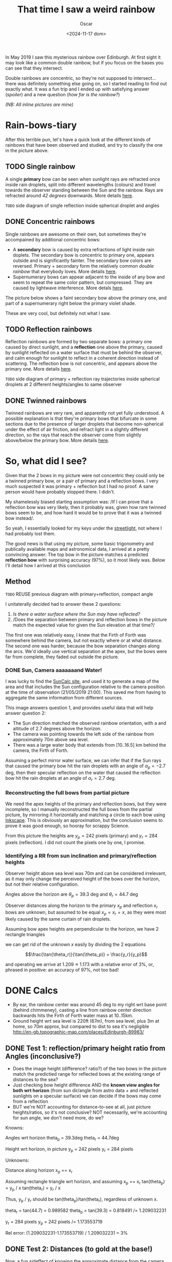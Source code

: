 #+title: That time I saw a weird rainbow
#+date: <2024-11-17 dom>
#+author: Oscar

In May 2019 I saw this mysterious rainbow over Edinburgh. At first
sight it may look like a common double rainbow, but if you focus on
the bases you can see that they intersect.

#+ATTR_HTML: :alt Weird Rainbow :width 75%
[[../img/Rainbow/Rainbow-2019-05-22-RETALLAT.jpeg]]

Double rainbows are concentric, so they're not supposed to
intersect...  there was definitely something else going on, so I
started reading to find out exactly what. It was a fun trip and I
ended up with satisfying answer ([[So, what did I see?][spoiler]]) and a new question ([[Test 2: Distances (to gold at the base!)][how far
is the rainbow?]])

/(NB: All inline pictures are mine)/

* Rain-bows-tiary

After this terrible pun, let's have a quick look at the different
kinds of rainbows that have been observed and studied, and try to
classify the one in the picture above.

** TODO Single rainbow
A single *primary* bow can be seen when sunlight rays are refracted
once inside rain droplets, split into different wavelengths (colours)
and travel towards the observer standing between the Sun and the
rainbow. Rays are refracted around /42 degrees/ downwards. More
details [[https://www.atoptics.co.uk/rainbows/primary.htm][here]].

~TODO~ side diagram of single reflection inside spherical droplet and angles

** DONE Concentric rainbows
Single rainbows are awesome on their own, but sometimes they're
accompained by additional concentric bows:
- A *secondary* bow is caused by extra refractions of light inside
  rain doplets. The secondary bow is concentric to primary one,
  appears outside and is significantly fainter. The secondary bow
  colors are reversed. Primary + secondary form the relatively
  common /double rainbow/ that everybody loves. More details [[https://www.atoptics.co.uk/rainbows/sec.htm][here]].
- Supernumerary bows can appear adjacent to the inside of any bow and
  seem to repeat the same color pattern, but compressed. They are
  caused by lightwave interference. More detals [[https://www.atoptics.co.uk/rainbows/supers.htm][here]].

The picture below shows a faint secondary bow above the primary one,
and part of a supernumerary right below the primary violet shade.
#+ATTR_HTML: :alt Double Rainbow with supernumerary :width 90%
[[../img/Rainbow/Rainbow-2019-10-29-Super.jpg]]

These are very cool, but definitely not what I saw.

** TODO Reflection rainbows
Reflection rainbows are formed by two separate bows: a primary one
caused by direct sunlight, and a *reflection* one above the primary,
caused by sunlight reflected on a water surface that must be behind
the observer, and calm enough for sunlight to reflect in a coherent
direction instead of scattering. The reflection bow is not concentric,
and appears above the primary one. More details [[https://www.atoptics.co.uk/rainbows/bowim6.htm][here]].

~TODO~ side diagram of primary + reflection ray trajectories inside
spherical droplets at 2 different heights/angles to same observer

** DONE Twinned rainbows
Twinned rainbows are very rare, and apparently not yet fully
understood. A possible explanation is that they're primary bows that
bifurcate in some sections due to the presence of larger droplets that
become non-spherical under the effect of air friction, and refract
light in a slightly different direction, so the rays that reach the
observer come from slightly above/below the primary bow. More details
[[https://www.atoptics.co.uk/rainbows/bowim28.htm][here]].

* So, what did I see?
Given that the 2 bows in my picture were not concentric they could
only be a twinned primary bow, or a pair of primary and a reflection
bows. I very much suspected it was primary + reflection but I had no
proof. A sane person would have probably stopped there. I didn't.

My shamelessly biased starting assumption was: /If I can prove that a
reflection bow was very likely, then it probably was, given how rare
twinned bows seem to be, and how hard it would be to prove that it was
a twinned bow instead/.

So yeah, I essentially looked for my keys under the [[https://en.wikipedia.org/wiki/Streetlight_effect][streetlight]], not
where I had probably lost them.

The good news is that using my picture, some basic trigonometry and
publically available maps and astronomical data, I arrived at a pretty
convincing answer: The top bow in the picture matches a predicted
*reflection bow* with surprising accuracy (97%), so it most likely
was. Below I'll detail how I arrived at this conclusion

** Method

~TODO~ REUSE previous diagram with primary+reflection, compact angle

I unitaterally decided had to answer these 2 questions:
1. /Is there a water surface where the Sun may have reflected?/
2. /Does the separation between primary and reflection bows in the
   picture match the expected value for given the Sun elevation at
   that time?/

The first one was relatively easy, I knew that the Firth of Forth was
somewhere behind the camera, but not exactly where or at what
distance. The second one was harder, because the bow separation
changes along the arcs. We'd ideally use vertical separation at the
apex, but the bows were far from complete, they faded out outside the
picture.

*** DONE Sun, Camera aaaaaaand Water!

I was lucky to find the [[https://www.suncalc.org/#/55.9316,-3.1718,11/2019.05.21/21:00/1/3][SunCalc site]], and used it to generate a map of
the area and that includes the Sun configuration relative to the
camera position at the time of observation (21/05/2019 21:00). This
saved me from having to aggregate the same information from different
sources.

#+ATTR_HTML: :alt SunConfig :width 90%
[[../img/Rainbow/Rainbow-2019-05-22-SunConfig.png]]

This image answers question 1, and provides useful data that will help
answer question 2:
- The Sun direction matched the observed rainbow orientation, with a
  and altitude of $2.7$ degrees above the horizon.
- The camera was pointing towards the left side of the rainbow from
  approximately 70m above sea level.
- There was a large water body that extends from $[10..16.5]$ km behind
  the camera, the Firth of Forth.

Assuming a perfect mirror water surface, we can infer that if the Sun
rays that caused the primary bow hit the rain droplets with an angle
of $\alpha_{p} = -2.7$ deg, then their specular reflection on the
water that caused the reflection bow hit the rain droplets at an angle
of $\alpha_{r} = 2.7$ deg.

*** Reconstructing the full bows from partial picture

We need the apex heights of the primary and reflection bows, but they
were incomplete, so I manually reconstructed the full bows from the
partial picture, by mirroring it horizontally and matching a circle to
each bow using [[https://inkscape.org/][Inkscape]]. This is obviously an approximation, but the
conclusion seems to prove it was good enough, so hooray for scrappy
Science.

#+ATTR_HTML: :alt Reconstructed bows :width 90%
[[../img/Rainbow/Rainbow-2019-05-22-RECONSTRUIT.png]]

From this picture the heights are $y_p = 242$ pixels (primary) and
$y_r = 284$ pixels (reflection). I did not count the pixels one by
one, I promise.

*** Identifying a RR from sun inclination and primary/reflection heights

Observer height above sea level was 70m and can be considered
irrelevant, as it may only change the perceived height of the bows
over the horizon, but not their relative configuration.

Angles above the horizon are $\theta_p = 39.3$ deg and $\theta_r = 44.7$ deg

#+ATTR_HTML: :alt Angles :width 100%
[[../img/Rainbow/Rainbow_Angles.svg]]

Observer distances along the horizon to the primary $x_p$ and
reflection $x_r$ bows are unknown, but assumed to be equal $x_p = x_r
= x$, as they were most likely caused by the same curtain of rain
droplets.

Assuming bow apex heights are perpendicular to the horizon, we have 2
rectangle triangles
\begin{eqnarray*}
  \tan(\theta_r) = y_r / x \\
  \tan(\theta_p) = y_p / x
\end{eqnarray*}

we can get rid of the unknown $x$ easily by dividing the 2 equations

\[\frac{\tan(\theta_r)}{\tan(\theta_p)} = \frac{y_r}{y_p}\]

and operating we arrive at $1.209 \approx 1.173$ with a relative error
of $3\%$, or, phrased in positive: an accuracy of $97\%$, not too bad!

* DONE Calcs

- By ear, the rainbow center was around 45 deg to my right wrt base
  point (behind chimmeney), casting a line from rainbow center
  direction backwards hits the Firth of Forth water mass at 10..15km.
- Ground height wrt sea level is 220ft (67m), from sea level, plus 3m
  at home, so 70m approx, but compared to dist to sea it's negligible
  http://en-gb.topographic-map.com/places/Edinburgh-89983/

** DONE Test 1: reflection/primary height ratio from Angles (inconclusive?)
- Does the image height (difference? ratio?) of the two bows in the
  picture match the predictied range for reflected bows at the
  existing range of distances to the sea?
- Just checking bow height difference AND the *known view angles for
  both wrt horizon* (from sun dir/angle from astro data + and
  reflected sunlights on a specular surface) we can decide if the bows
  may come from a reflection
- BUT we're NOT accounting for distance-to-see at all, just picture
  heights/ratios, so it's not conclusive? NOT necessarily, we're
  accounting for sun angle, we don't need more, do we?

Knowns:

Angles wrt horizon
  theta_p = 39.3deg
  theta_r = 44.7deg

Height wrt horizon, in picture
  y_p = 242 pixels
  y_r = 284 pixels

Unknowns:

Distance along horizon
  x_p == x_r

Assuming rectangle triangle wrt horizon, and assuming x_p == x_r
  tan(theta_p) = y_p / x
  tan(theta_r) = y_r / x

Thus, y_p / y_r should be tan(theta_p)/tan(theta_r), regardless of
unknown x.

  theta_r = tan(44.7) = 0.989582
  theta_p = tan(39.3) = 0.818491
  /= 1.209032231

  y_r = 284 pixels
  y_p = 242 pixels
  /= 1.173553719

Rel error:
  (1.209032231-1.173553719) / 1.209032231 = 3%

** DONE Test 2: Distances (to gold at the base!)

Now, a fun sideffect of knowing the approximate distance from the
camera to the water reflection is that it allows computing the
distance to the rainbow itself, which is NOT possible with a regular
bow.

- This site https://www.atoptics.co.uk/fz439.htm also wonders "how far
  is the rainbow", and explains there is no answer (for simple bows)


- HOW can we validate distance-to-sea is compatible with reflection?
- One idea is using d2s to compute actual height of the bows, and
  see if that's physically possible (1m would be stupid, 100km too)
- Distance to bow base could also be computed from d2s, and also
  tested for consistency
- How far was the gold at the base from me? combine X and Y to find
  it!

Knowns (reflection bow)
  Angles A=2.7, C=42, B = 135.3deg
  Distance-to-sea c = 10..16.5km, opposite to angle C

Distances from observer to rainbow h_r, opposite to angle A

Law of sines:
  a/sin(A) = b/sin(B) = c/sin(C)

So to find h_r == a from knowns
  a = c * sin(A)/sin(C)
    = c * sin(2.7)/sin(42)
    = c * 0.0703995

So for
  c = [10..16.5]km,

The distance to the top of the reflection bow is
  h_r = a = [0.7..1.16]km

And using h_r as hypotenusa, the horizontal distance to the bow base
would be
  cos(theta_r) = x_r / h_r
  x_r = h_r * cos(theta_r)
      = h_r * 0.710799
      = [0.497559..0.824527]km

And from this, we can compute height in km
  y_r = x_r * tan(theta_r)
      = x_r * 0.989582
      = [0.497559..0.824527] * 0.989582
      = [0.492375..0.815937]km

Finally, the distance to the pot of gold, which is the SAME to all
points in the bow, is therefore h_r = [0.7..1.16]km

** Accounting for camera height over sea level
According to https://en.wikipedia.org/wiki/Horizon, horizon distance
is d = 3.57*sqrt(h) (d in km, h in meters), so at h=70m above esea
level d = 30km, QUITE far away, so FoF sure falls inside it, and
actually, we should worry about horizon distance at rainbow height,
which may be quite far up (h=1000m approx in picture, if reflection at
farthest FoF border), so d = 113km, not far enough for the west coast

* References
- The [[https://atoptics.co.uk/][Atmospheric Optics]] website is a great reference for learning
  about the Rainbows and other phenomena, I would have never reached
  the bottom of this rabbit hole without it.
- This paper [[https://cs.dartmouth.edu/~wjarosz/publications/sadeghi11physically.html][Physically-based simulation of rainbows]] explains and
  reproduces several kinds of rainbows, including secondary bows,
  supernumeraries and twinned bows. It's worth a read.
